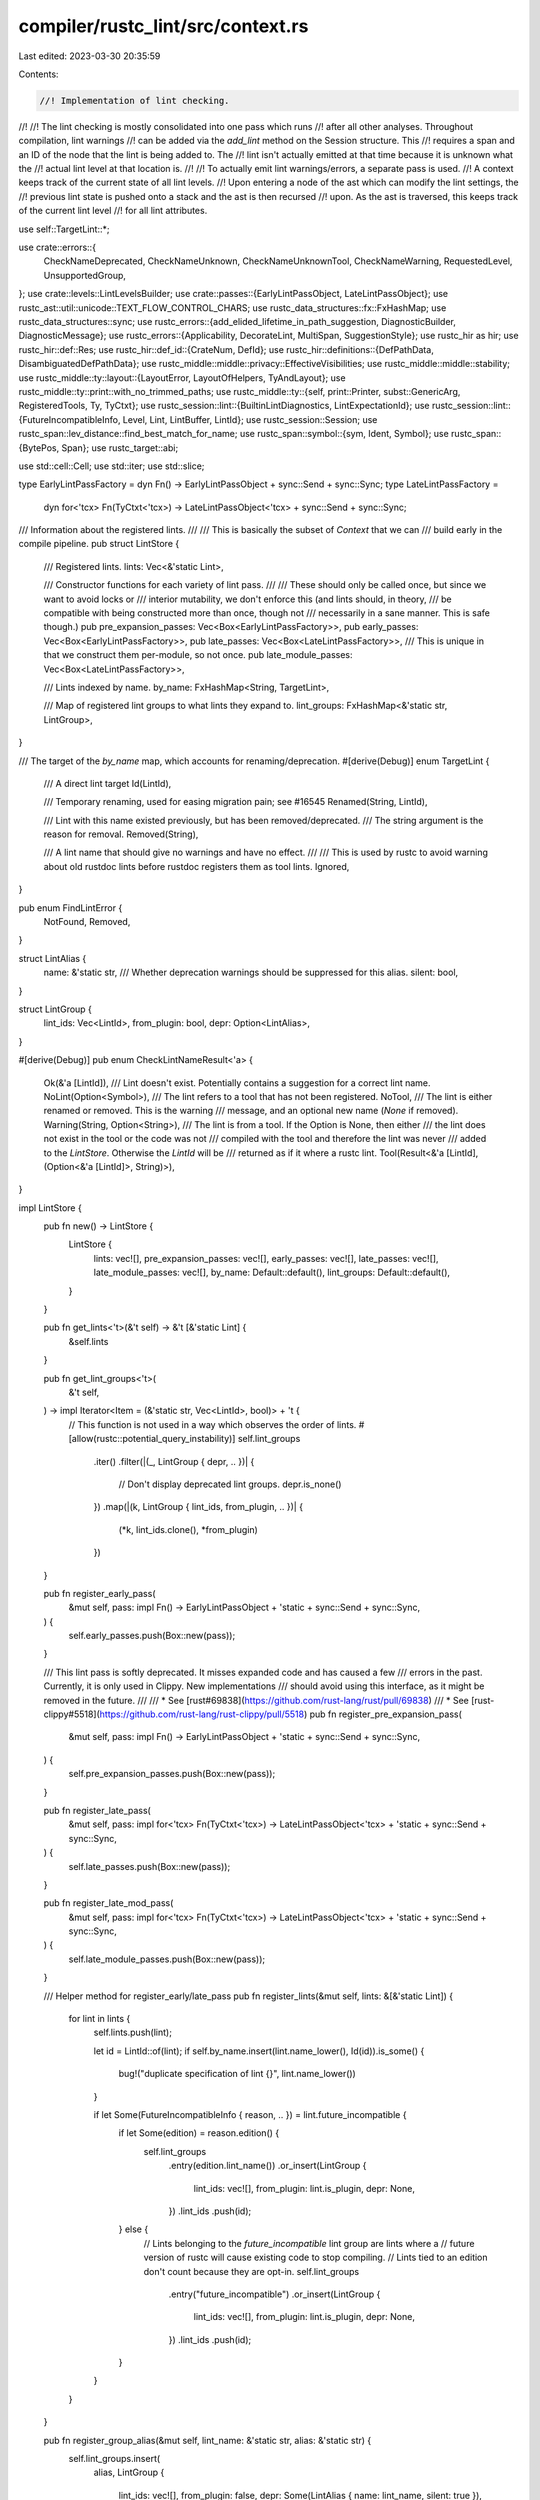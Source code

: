 compiler/rustc_lint/src/context.rs
==================================

Last edited: 2023-03-30 20:35:59

Contents:

.. code-block:: rs

    //! Implementation of lint checking.
//!
//! The lint checking is mostly consolidated into one pass which runs
//! after all other analyses. Throughout compilation, lint warnings
//! can be added via the `add_lint` method on the Session structure. This
//! requires a span and an ID of the node that the lint is being added to. The
//! lint isn't actually emitted at that time because it is unknown what the
//! actual lint level at that location is.
//!
//! To actually emit lint warnings/errors, a separate pass is used.
//! A context keeps track of the current state of all lint levels.
//! Upon entering a node of the ast which can modify the lint settings, the
//! previous lint state is pushed onto a stack and the ast is then recursed
//! upon. As the ast is traversed, this keeps track of the current lint level
//! for all lint attributes.

use self::TargetLint::*;

use crate::errors::{
    CheckNameDeprecated, CheckNameUnknown, CheckNameUnknownTool, CheckNameWarning, RequestedLevel,
    UnsupportedGroup,
};
use crate::levels::LintLevelsBuilder;
use crate::passes::{EarlyLintPassObject, LateLintPassObject};
use rustc_ast::util::unicode::TEXT_FLOW_CONTROL_CHARS;
use rustc_data_structures::fx::FxHashMap;
use rustc_data_structures::sync;
use rustc_errors::{add_elided_lifetime_in_path_suggestion, DiagnosticBuilder, DiagnosticMessage};
use rustc_errors::{Applicability, DecorateLint, MultiSpan, SuggestionStyle};
use rustc_hir as hir;
use rustc_hir::def::Res;
use rustc_hir::def_id::{CrateNum, DefId};
use rustc_hir::definitions::{DefPathData, DisambiguatedDefPathData};
use rustc_middle::middle::privacy::EffectiveVisibilities;
use rustc_middle::middle::stability;
use rustc_middle::ty::layout::{LayoutError, LayoutOfHelpers, TyAndLayout};
use rustc_middle::ty::print::with_no_trimmed_paths;
use rustc_middle::ty::{self, print::Printer, subst::GenericArg, RegisteredTools, Ty, TyCtxt};
use rustc_session::lint::{BuiltinLintDiagnostics, LintExpectationId};
use rustc_session::lint::{FutureIncompatibleInfo, Level, Lint, LintBuffer, LintId};
use rustc_session::Session;
use rustc_span::lev_distance::find_best_match_for_name;
use rustc_span::symbol::{sym, Ident, Symbol};
use rustc_span::{BytePos, Span};
use rustc_target::abi;

use std::cell::Cell;
use std::iter;
use std::slice;

type EarlyLintPassFactory = dyn Fn() -> EarlyLintPassObject + sync::Send + sync::Sync;
type LateLintPassFactory =
    dyn for<'tcx> Fn(TyCtxt<'tcx>) -> LateLintPassObject<'tcx> + sync::Send + sync::Sync;

/// Information about the registered lints.
///
/// This is basically the subset of `Context` that we can
/// build early in the compile pipeline.
pub struct LintStore {
    /// Registered lints.
    lints: Vec<&'static Lint>,

    /// Constructor functions for each variety of lint pass.
    ///
    /// These should only be called once, but since we want to avoid locks or
    /// interior mutability, we don't enforce this (and lints should, in theory,
    /// be compatible with being constructed more than once, though not
    /// necessarily in a sane manner. This is safe though.)
    pub pre_expansion_passes: Vec<Box<EarlyLintPassFactory>>,
    pub early_passes: Vec<Box<EarlyLintPassFactory>>,
    pub late_passes: Vec<Box<LateLintPassFactory>>,
    /// This is unique in that we construct them per-module, so not once.
    pub late_module_passes: Vec<Box<LateLintPassFactory>>,

    /// Lints indexed by name.
    by_name: FxHashMap<String, TargetLint>,

    /// Map of registered lint groups to what lints they expand to.
    lint_groups: FxHashMap<&'static str, LintGroup>,
}

/// The target of the `by_name` map, which accounts for renaming/deprecation.
#[derive(Debug)]
enum TargetLint {
    /// A direct lint target
    Id(LintId),

    /// Temporary renaming, used for easing migration pain; see #16545
    Renamed(String, LintId),

    /// Lint with this name existed previously, but has been removed/deprecated.
    /// The string argument is the reason for removal.
    Removed(String),

    /// A lint name that should give no warnings and have no effect.
    ///
    /// This is used by rustc to avoid warning about old rustdoc lints before rustdoc registers them as tool lints.
    Ignored,
}

pub enum FindLintError {
    NotFound,
    Removed,
}

struct LintAlias {
    name: &'static str,
    /// Whether deprecation warnings should be suppressed for this alias.
    silent: bool,
}

struct LintGroup {
    lint_ids: Vec<LintId>,
    from_plugin: bool,
    depr: Option<LintAlias>,
}

#[derive(Debug)]
pub enum CheckLintNameResult<'a> {
    Ok(&'a [LintId]),
    /// Lint doesn't exist. Potentially contains a suggestion for a correct lint name.
    NoLint(Option<Symbol>),
    /// The lint refers to a tool that has not been registered.
    NoTool,
    /// The lint is either renamed or removed. This is the warning
    /// message, and an optional new name (`None` if removed).
    Warning(String, Option<String>),
    /// The lint is from a tool. If the Option is None, then either
    /// the lint does not exist in the tool or the code was not
    /// compiled with the tool and therefore the lint was never
    /// added to the `LintStore`. Otherwise the `LintId` will be
    /// returned as if it where a rustc lint.
    Tool(Result<&'a [LintId], (Option<&'a [LintId]>, String)>),
}

impl LintStore {
    pub fn new() -> LintStore {
        LintStore {
            lints: vec![],
            pre_expansion_passes: vec![],
            early_passes: vec![],
            late_passes: vec![],
            late_module_passes: vec![],
            by_name: Default::default(),
            lint_groups: Default::default(),
        }
    }

    pub fn get_lints<'t>(&'t self) -> &'t [&'static Lint] {
        &self.lints
    }

    pub fn get_lint_groups<'t>(
        &'t self,
    ) -> impl Iterator<Item = (&'static str, Vec<LintId>, bool)> + 't {
        // This function is not used in a way which observes the order of lints.
        #[allow(rustc::potential_query_instability)]
        self.lint_groups
            .iter()
            .filter(|(_, LintGroup { depr, .. })| {
                // Don't display deprecated lint groups.
                depr.is_none()
            })
            .map(|(k, LintGroup { lint_ids, from_plugin, .. })| {
                (*k, lint_ids.clone(), *from_plugin)
            })
    }

    pub fn register_early_pass(
        &mut self,
        pass: impl Fn() -> EarlyLintPassObject + 'static + sync::Send + sync::Sync,
    ) {
        self.early_passes.push(Box::new(pass));
    }

    /// This lint pass is softly deprecated. It misses expanded code and has caused a few
    /// errors in the past. Currently, it is only used in Clippy. New implementations
    /// should avoid using this interface, as it might be removed in the future.
    ///
    /// * See [rust#69838](https://github.com/rust-lang/rust/pull/69838)
    /// * See [rust-clippy#5518](https://github.com/rust-lang/rust-clippy/pull/5518)
    pub fn register_pre_expansion_pass(
        &mut self,
        pass: impl Fn() -> EarlyLintPassObject + 'static + sync::Send + sync::Sync,
    ) {
        self.pre_expansion_passes.push(Box::new(pass));
    }

    pub fn register_late_pass(
        &mut self,
        pass: impl for<'tcx> Fn(TyCtxt<'tcx>) -> LateLintPassObject<'tcx>
        + 'static
        + sync::Send
        + sync::Sync,
    ) {
        self.late_passes.push(Box::new(pass));
    }

    pub fn register_late_mod_pass(
        &mut self,
        pass: impl for<'tcx> Fn(TyCtxt<'tcx>) -> LateLintPassObject<'tcx>
        + 'static
        + sync::Send
        + sync::Sync,
    ) {
        self.late_module_passes.push(Box::new(pass));
    }

    /// Helper method for register_early/late_pass
    pub fn register_lints(&mut self, lints: &[&'static Lint]) {
        for lint in lints {
            self.lints.push(lint);

            let id = LintId::of(lint);
            if self.by_name.insert(lint.name_lower(), Id(id)).is_some() {
                bug!("duplicate specification of lint {}", lint.name_lower())
            }

            if let Some(FutureIncompatibleInfo { reason, .. }) = lint.future_incompatible {
                if let Some(edition) = reason.edition() {
                    self.lint_groups
                        .entry(edition.lint_name())
                        .or_insert(LintGroup {
                            lint_ids: vec![],
                            from_plugin: lint.is_plugin,
                            depr: None,
                        })
                        .lint_ids
                        .push(id);
                } else {
                    // Lints belonging to the `future_incompatible` lint group are lints where a
                    // future version of rustc will cause existing code to stop compiling.
                    // Lints tied to an edition don't count because they are opt-in.
                    self.lint_groups
                        .entry("future_incompatible")
                        .or_insert(LintGroup {
                            lint_ids: vec![],
                            from_plugin: lint.is_plugin,
                            depr: None,
                        })
                        .lint_ids
                        .push(id);
                }
            }
        }
    }

    pub fn register_group_alias(&mut self, lint_name: &'static str, alias: &'static str) {
        self.lint_groups.insert(
            alias,
            LintGroup {
                lint_ids: vec![],
                from_plugin: false,
                depr: Some(LintAlias { name: lint_name, silent: true }),
            },
        );
    }

    pub fn register_group(
        &mut self,
        from_plugin: bool,
        name: &'static str,
        deprecated_name: Option<&'static str>,
        to: Vec<LintId>,
    ) {
        let new = self
            .lint_groups
            .insert(name, LintGroup { lint_ids: to, from_plugin, depr: None })
            .is_none();
        if let Some(deprecated) = deprecated_name {
            self.lint_groups.insert(
                deprecated,
                LintGroup {
                    lint_ids: vec![],
                    from_plugin,
                    depr: Some(LintAlias { name, silent: false }),
                },
            );
        }

        if !new {
            bug!("duplicate specification of lint group {}", name);
        }
    }

    /// This lint should give no warning and have no effect.
    ///
    /// This is used by rustc to avoid warning about old rustdoc lints before rustdoc registers them as tool lints.
    #[track_caller]
    pub fn register_ignored(&mut self, name: &str) {
        if self.by_name.insert(name.to_string(), Ignored).is_some() {
            bug!("duplicate specification of lint {}", name);
        }
    }

    /// This lint has been renamed; warn about using the new name and apply the lint.
    #[track_caller]
    pub fn register_renamed(&mut self, old_name: &str, new_name: &str) {
        let Some(&Id(target)) = self.by_name.get(new_name) else {
            bug!("invalid lint renaming of {} to {}", old_name, new_name);
        };
        self.by_name.insert(old_name.to_string(), Renamed(new_name.to_string(), target));
    }

    pub fn register_removed(&mut self, name: &str, reason: &str) {
        self.by_name.insert(name.into(), Removed(reason.into()));
    }

    pub fn find_lints(&self, mut lint_name: &str) -> Result<Vec<LintId>, FindLintError> {
        match self.by_name.get(lint_name) {
            Some(&Id(lint_id)) => Ok(vec![lint_id]),
            Some(&Renamed(_, lint_id)) => Ok(vec![lint_id]),
            Some(&Removed(_)) => Err(FindLintError::Removed),
            Some(&Ignored) => Ok(vec![]),
            None => loop {
                return match self.lint_groups.get(lint_name) {
                    Some(LintGroup { lint_ids, depr, .. }) => {
                        if let Some(LintAlias { name, .. }) = depr {
                            lint_name = name;
                            continue;
                        }
                        Ok(lint_ids.clone())
                    }
                    None => Err(FindLintError::Removed),
                };
            },
        }
    }

    /// Checks the validity of lint names derived from the command line.
    pub fn check_lint_name_cmdline(
        &self,
        sess: &Session,
        lint_name: &str,
        level: Level,
        registered_tools: &RegisteredTools,
    ) {
        let (tool_name, lint_name_only) = parse_lint_and_tool_name(lint_name);
        if lint_name_only == crate::WARNINGS.name_lower() && matches!(level, Level::ForceWarn(_)) {
            sess.emit_err(UnsupportedGroup { lint_group: crate::WARNINGS.name_lower() });
            return;
        }
        let lint_name = lint_name.to_string();
        match self.check_lint_name(lint_name_only, tool_name, registered_tools) {
            CheckLintNameResult::Warning(msg, _) => {
                sess.emit_warning(CheckNameWarning {
                    msg,
                    sub: RequestedLevel { level, lint_name },
                });
            }
            CheckLintNameResult::NoLint(suggestion) => {
                sess.emit_err(CheckNameUnknown {
                    lint_name: lint_name.clone(),
                    suggestion,
                    sub: RequestedLevel { level, lint_name },
                });
            }
            CheckLintNameResult::Tool(Err((Some(_), new_name))) => {
                sess.emit_warning(CheckNameDeprecated {
                    lint_name: lint_name.clone(),
                    new_name,
                    sub: RequestedLevel { level, lint_name },
                });
            }
            CheckLintNameResult::NoTool => {
                sess.emit_err(CheckNameUnknownTool {
                    tool_name: tool_name.unwrap(),
                    sub: RequestedLevel { level, lint_name },
                });
            }
            _ => {}
        };
    }

    /// True if this symbol represents a lint group name.
    pub fn is_lint_group(&self, lint_name: Symbol) -> bool {
        debug!(
            "is_lint_group(lint_name={:?}, lint_groups={:?})",
            lint_name,
            self.lint_groups.keys().collect::<Vec<_>>()
        );
        let lint_name_str = lint_name.as_str();
        self.lint_groups.contains_key(lint_name_str) || {
            let warnings_name_str = crate::WARNINGS.name_lower();
            lint_name_str == warnings_name_str
        }
    }

    /// Checks the name of a lint for its existence, and whether it was
    /// renamed or removed. Generates a DiagnosticBuilder containing a
    /// warning for renamed and removed lints. This is over both lint
    /// names from attributes and those passed on the command line. Since
    /// it emits non-fatal warnings and there are *two* lint passes that
    /// inspect attributes, this is only run from the late pass to avoid
    /// printing duplicate warnings.
    pub fn check_lint_name(
        &self,
        lint_name: &str,
        tool_name: Option<Symbol>,
        registered_tools: &RegisteredTools,
    ) -> CheckLintNameResult<'_> {
        if let Some(tool_name) = tool_name {
            // FIXME: rustc and rustdoc are considered tools for lints, but not for attributes.
            if tool_name != sym::rustc
                && tool_name != sym::rustdoc
                && !registered_tools.contains(&Ident::with_dummy_span(tool_name))
            {
                return CheckLintNameResult::NoTool;
            }
        }

        let complete_name = if let Some(tool_name) = tool_name {
            format!("{}::{}", tool_name, lint_name)
        } else {
            lint_name.to_string()
        };
        // If the lint was scoped with `tool::` check if the tool lint exists
        if let Some(tool_name) = tool_name {
            match self.by_name.get(&complete_name) {
                None => match self.lint_groups.get(&*complete_name) {
                    // If the lint isn't registered, there are two possibilities:
                    None => {
                        // 1. The tool is currently running, so this lint really doesn't exist.
                        // FIXME: should this handle tools that never register a lint, like rustfmt?
                        debug!("lints={:?}", self.by_name.keys().collect::<Vec<_>>());
                        let tool_prefix = format!("{}::", tool_name);
                        return if self.by_name.keys().any(|lint| lint.starts_with(&tool_prefix)) {
                            self.no_lint_suggestion(&complete_name)
                        } else {
                            // 2. The tool isn't currently running, so no lints will be registered.
                            // To avoid giving a false positive, ignore all unknown lints.
                            CheckLintNameResult::Tool(Err((None, String::new())))
                        };
                    }
                    Some(LintGroup { lint_ids, .. }) => {
                        return CheckLintNameResult::Tool(Ok(&lint_ids));
                    }
                },
                Some(Id(id)) => return CheckLintNameResult::Tool(Ok(slice::from_ref(id))),
                // If the lint was registered as removed or renamed by the lint tool, we don't need
                // to treat tool_lints and rustc lints different and can use the code below.
                _ => {}
            }
        }
        match self.by_name.get(&complete_name) {
            Some(Renamed(new_name, _)) => CheckLintNameResult::Warning(
                format!("lint `{}` has been renamed to `{}`", complete_name, new_name),
                Some(new_name.to_owned()),
            ),
            Some(Removed(reason)) => CheckLintNameResult::Warning(
                format!("lint `{}` has been removed: {}", complete_name, reason),
                None,
            ),
            None => match self.lint_groups.get(&*complete_name) {
                // If neither the lint, nor the lint group exists check if there is a `clippy::`
                // variant of this lint
                None => self.check_tool_name_for_backwards_compat(&complete_name, "clippy"),
                Some(LintGroup { lint_ids, depr, .. }) => {
                    // Check if the lint group name is deprecated
                    if let Some(LintAlias { name, silent }) = depr {
                        let LintGroup { lint_ids, .. } = self.lint_groups.get(name).unwrap();
                        return if *silent {
                            CheckLintNameResult::Ok(&lint_ids)
                        } else {
                            CheckLintNameResult::Tool(Err((Some(&lint_ids), (*name).to_string())))
                        };
                    }
                    CheckLintNameResult::Ok(&lint_ids)
                }
            },
            Some(Id(id)) => CheckLintNameResult::Ok(slice::from_ref(id)),
            Some(&Ignored) => CheckLintNameResult::Ok(&[]),
        }
    }

    fn no_lint_suggestion(&self, lint_name: &str) -> CheckLintNameResult<'_> {
        let name_lower = lint_name.to_lowercase();

        if lint_name.chars().any(char::is_uppercase) && self.find_lints(&name_lower).is_ok() {
            // First check if the lint name is (partly) in upper case instead of lower case...
            return CheckLintNameResult::NoLint(Some(Symbol::intern(&name_lower)));
        }
        // ...if not, search for lints with a similar name
        // Note: find_best_match_for_name depends on the sort order of its input vector.
        // To ensure deterministic output, sort elements of the lint_groups hash map.
        // Also, never suggest deprecated lint groups.
        let mut groups: Vec<_> = self
            .lint_groups
            .iter()
            .filter_map(|(k, LintGroup { depr, .. })| if depr.is_none() { Some(k) } else { None })
            .collect();
        groups.sort();
        let groups = groups.iter().map(|k| Symbol::intern(k));
        let lints = self.lints.iter().map(|l| Symbol::intern(&l.name_lower()));
        let names: Vec<Symbol> = groups.chain(lints).collect();
        let suggestion = find_best_match_for_name(&names, Symbol::intern(&name_lower), None);
        CheckLintNameResult::NoLint(suggestion)
    }

    fn check_tool_name_for_backwards_compat(
        &self,
        lint_name: &str,
        tool_name: &str,
    ) -> CheckLintNameResult<'_> {
        let complete_name = format!("{}::{}", tool_name, lint_name);
        match self.by_name.get(&complete_name) {
            None => match self.lint_groups.get(&*complete_name) {
                // Now we are sure, that this lint exists nowhere
                None => self.no_lint_suggestion(lint_name),
                Some(LintGroup { lint_ids, depr, .. }) => {
                    // Reaching this would be weird, but let's cover this case anyway
                    if let Some(LintAlias { name, silent }) = depr {
                        let LintGroup { lint_ids, .. } = self.lint_groups.get(name).unwrap();
                        return if *silent {
                            CheckLintNameResult::Tool(Err((Some(&lint_ids), complete_name)))
                        } else {
                            CheckLintNameResult::Tool(Err((Some(&lint_ids), (*name).to_string())))
                        };
                    }
                    CheckLintNameResult::Tool(Err((Some(&lint_ids), complete_name)))
                }
            },
            Some(Id(id)) => {
                CheckLintNameResult::Tool(Err((Some(slice::from_ref(id)), complete_name)))
            }
            Some(other) => {
                debug!("got renamed lint {:?}", other);
                CheckLintNameResult::NoLint(None)
            }
        }
    }
}

/// Context for lint checking outside of type inference.
pub struct LateContext<'tcx> {
    /// Type context we're checking in.
    pub tcx: TyCtxt<'tcx>,

    /// Current body, or `None` if outside a body.
    pub enclosing_body: Option<hir::BodyId>,

    /// Type-checking results for the current body. Access using the `typeck_results`
    /// and `maybe_typeck_results` methods, which handle querying the typeck results on demand.
    // FIXME(eddyb) move all the code accessing internal fields like this,
    // to this module, to avoid exposing it to lint logic.
    pub(super) cached_typeck_results: Cell<Option<&'tcx ty::TypeckResults<'tcx>>>,

    /// Parameter environment for the item we are in.
    pub param_env: ty::ParamEnv<'tcx>,

    /// Items accessible from the crate being checked.
    pub effective_visibilities: &'tcx EffectiveVisibilities,

    /// The store of registered lints and the lint levels.
    pub lint_store: &'tcx LintStore,

    pub last_node_with_lint_attrs: hir::HirId,

    /// Generic type parameters in scope for the item we are in.
    pub generics: Option<&'tcx hir::Generics<'tcx>>,

    /// We are only looking at one module
    pub only_module: bool,
}

/// Context for lint checking of the AST, after expansion, before lowering to HIR.
pub struct EarlyContext<'a> {
    pub builder: LintLevelsBuilder<'a, crate::levels::TopDown>,
    pub buffered: LintBuffer,
}

pub trait LintPassObject: Sized {}

impl LintPassObject for EarlyLintPassObject {}

impl LintPassObject for LateLintPassObject<'_> {}

pub trait LintContext: Sized {
    type PassObject: LintPassObject;

    fn sess(&self) -> &Session;
    fn lints(&self) -> &LintStore;

    /// Emit a lint at the appropriate level, with an optional associated span and an existing diagnostic.
    ///
    /// Return value of the `decorate` closure is ignored, see [`struct_lint_level`] for a detailed explanation.
    ///
    /// [`struct_lint_level`]: rustc_middle::lint::struct_lint_level#decorate-signature
    #[rustc_lint_diagnostics]
    fn lookup_with_diagnostics(
        &self,
        lint: &'static Lint,
        span: Option<impl Into<MultiSpan>>,
        msg: impl Into<DiagnosticMessage>,
        decorate: impl for<'a, 'b> FnOnce(
            &'b mut DiagnosticBuilder<'a, ()>,
        ) -> &'b mut DiagnosticBuilder<'a, ()>,
        diagnostic: BuiltinLintDiagnostics,
    ) {
        // We first generate a blank diagnostic.
        self.lookup(lint, span, msg,|db| {
            // Now, set up surrounding context.
            let sess = self.sess();
            match diagnostic {
                BuiltinLintDiagnostics::UnicodeTextFlow(span, content) => {
                    let spans: Vec<_> = content
                        .char_indices()
                        .filter_map(|(i, c)| {
                            TEXT_FLOW_CONTROL_CHARS.contains(&c).then(|| {
                                let lo = span.lo() + BytePos(2 + i as u32);
                                (c, span.with_lo(lo).with_hi(lo + BytePos(c.len_utf8() as u32)))
                            })
                        })
                        .collect();
                    let (an, s) = match spans.len() {
                        1 => ("an ", ""),
                        _ => ("", "s"),
                    };
                    db.span_label(span, &format!(
                        "this comment contains {}invisible unicode text flow control codepoint{}",
                        an,
                        s,
                    ));
                    for (c, span) in &spans {
                        db.span_label(*span, format!("{:?}", c));
                    }
                    db.note(
                        "these kind of unicode codepoints change the way text flows on \
                         applications that support them, but can cause confusion because they \
                         change the order of characters on the screen",
                    );
                    if !spans.is_empty() {
                        db.multipart_suggestion_with_style(
                            "if their presence wasn't intentional, you can remove them",
                            spans.into_iter().map(|(_, span)| (span, "".to_string())).collect(),
                            Applicability::MachineApplicable,
                            SuggestionStyle::HideCodeAlways,
                        );
                    }
                },
                BuiltinLintDiagnostics::Normal => (),
                BuiltinLintDiagnostics::AbsPathWithModule(span) => {
                    let (sugg, app) = match sess.source_map().span_to_snippet(span) {
                        Ok(ref s) => {
                            // FIXME(Manishearth) ideally the emitting code
                            // can tell us whether or not this is global
                            let opt_colon =
                                if s.trim_start().starts_with("::") { "" } else { "::" };

                            (format!("crate{}{}", opt_colon, s), Applicability::MachineApplicable)
                        }
                        Err(_) => ("crate::<path>".to_string(), Applicability::HasPlaceholders),
                    };
                    db.span_suggestion(span, "use `crate`", sugg, app);
                }
                BuiltinLintDiagnostics::ProcMacroDeriveResolutionFallback(span) => {
                    db.span_label(
                        span,
                        "names from parent modules are not accessible without an explicit import",
                    );
                }
                BuiltinLintDiagnostics::MacroExpandedMacroExportsAccessedByAbsolutePaths(
                    span_def,
                ) => {
                    db.span_note(span_def, "the macro is defined here");
                }
                BuiltinLintDiagnostics::ElidedLifetimesInPaths(
                    n,
                    path_span,
                    incl_angl_brckt,
                    insertion_span,
                ) => {
                    add_elided_lifetime_in_path_suggestion(
                        sess.source_map(),
                        db,
                        n,
                        path_span,
                        incl_angl_brckt,
                        insertion_span,
                    );
                }
                BuiltinLintDiagnostics::UnknownCrateTypes(span, note, sugg) => {
                    db.span_suggestion(span, &note, sugg, Applicability::MaybeIncorrect);
                }
                BuiltinLintDiagnostics::UnusedImports(message, replaces, in_test_module) => {
                    if !replaces.is_empty() {
                        db.tool_only_multipart_suggestion(
                            &message,
                            replaces,
                            Applicability::MachineApplicable,
                        );
                    }

                    if let Some(span) = in_test_module {
                        db.span_help(
                            self.sess().source_map().guess_head_span(span),
                            "consider adding a `#[cfg(test)]` to the containing module",
                        );
                    }
                }
                BuiltinLintDiagnostics::RedundantImport(spans, ident) => {
                    for (span, is_imported) in spans {
                        let introduced = if is_imported { "imported" } else { "defined" };
                        db.span_label(
                            span,
                            format!("the item `{}` is already {} here", ident, introduced),
                        );
                    }
                }
                BuiltinLintDiagnostics::DeprecatedMacro(suggestion, span) => {
                    stability::deprecation_suggestion(db, "macro", suggestion, span)
                }
                BuiltinLintDiagnostics::UnusedDocComment(span) => {
                    db.span_label(span, "rustdoc does not generate documentation for macro invocations");
                    db.help("to document an item produced by a macro, \
                                  the macro must produce the documentation as part of its expansion");
                }
                BuiltinLintDiagnostics::PatternsInFnsWithoutBody(span, ident) => {
                    db.span_suggestion(span, "remove `mut` from the parameter", ident, Applicability::MachineApplicable);
                }
                BuiltinLintDiagnostics::MissingAbi(span, default_abi) => {
                    db.span_label(span, "ABI should be specified here");
                    db.help(&format!("the default ABI is {}", default_abi.name()));
                }
                BuiltinLintDiagnostics::LegacyDeriveHelpers(span) => {
                    db.span_label(span, "the attribute is introduced here");
                }
                BuiltinLintDiagnostics::ProcMacroBackCompat(note) => {
                    db.note(&note);
                }
                BuiltinLintDiagnostics::OrPatternsBackCompat(span,suggestion) => {
                    db.span_suggestion(span, "use pat_param to preserve semantics", suggestion, Applicability::MachineApplicable);
                }
                BuiltinLintDiagnostics::ReservedPrefix(span) => {
                    db.span_label(span, "unknown prefix");
                    db.span_suggestion_verbose(
                        span.shrink_to_hi(),
                        "insert whitespace here to avoid this being parsed as a prefix in Rust 2021",
                        " ",
                        Applicability::MachineApplicable,
                    );
                }
                BuiltinLintDiagnostics::UnusedBuiltinAttribute {
                    attr_name,
                    macro_name,
                    invoc_span
                } => {
                    db.span_note(
                        invoc_span,
                        &format!("the built-in attribute `{attr_name}` will be ignored, since it's applied to the macro invocation `{macro_name}`")
                    );
                }
                BuiltinLintDiagnostics::TrailingMacro(is_trailing, name) => {
                    if is_trailing {
                        db.note("macro invocations at the end of a block are treated as expressions");
                        db.note(&format!("to ignore the value produced by the macro, add a semicolon after the invocation of `{name}`"));
                    }
                }
                BuiltinLintDiagnostics::BreakWithLabelAndLoop(span) => {
                    db.multipart_suggestion(
                        "wrap this expression in parentheses",
                        vec![(span.shrink_to_lo(), "(".to_string()),
                             (span.shrink_to_hi(), ")".to_string())],
                        Applicability::MachineApplicable
                    );
                }
                BuiltinLintDiagnostics::NamedAsmLabel(help) => {
                    db.help(&help);
                    db.note("see the asm section of Rust By Example <https://doc.rust-lang.org/nightly/rust-by-example/unsafe/asm.html#labels> for more information");
                },
                BuiltinLintDiagnostics::UnexpectedCfg((name, name_span), None) => {
                    let Some(names_valid) = &sess.parse_sess.check_config.names_valid else {
                        bug!("it shouldn't be possible to have a diagnostic on a name if name checking is not enabled");
                    };
                    let possibilities: Vec<Symbol> = names_valid.iter().map(|s| *s).collect();

                    // Suggest the most probable if we found one
                    if let Some(best_match) = find_best_match_for_name(&possibilities, name, None) {
                        db.span_suggestion(name_span, "did you mean", best_match, Applicability::MaybeIncorrect);
                    }
                },
                BuiltinLintDiagnostics::UnexpectedCfg((name, name_span), Some((value, value_span))) => {
                    let Some(values) = &sess.parse_sess.check_config.values_valid.get(&name) else {
                        bug!("it shouldn't be possible to have a diagnostic on a value whose name is not in values");
                    };
                    let possibilities: Vec<Symbol> = values.iter().map(|&s| s).collect();

                    // Show the full list if all possible values for a given name, but don't do it
                    // for names as the possibilities could be very long
                    if !possibilities.is_empty() {
                        {
                            let mut possibilities = possibilities.iter().map(Symbol::as_str).collect::<Vec<_>>();
                            possibilities.sort();

                            let possibilities = possibilities.join(", ");
                            db.note(&format!("expected values for `{name}` are: {possibilities}"));
                        }

                        // Suggest the most probable if we found one
                        if let Some(best_match) = find_best_match_for_name(&possibilities, value, None) {
                            db.span_suggestion(value_span, "did you mean", format!("\"{best_match}\""), Applicability::MaybeIncorrect);
                        }
                    } else {
                        db.note(&format!("no expected value for `{name}`"));
                        if name != sym::feature {
                            db.span_suggestion(name_span.shrink_to_hi().to(value_span), "remove the value", "", Applicability::MaybeIncorrect);
                        }
                    }
                },
                BuiltinLintDiagnostics::DeprecatedWhereclauseLocation(new_span, suggestion) => {
                    db.multipart_suggestion(
                        "move it to the end of the type declaration",
                        vec![(db.span.primary_span().unwrap(), "".to_string()), (new_span, suggestion)],
                        Applicability::MachineApplicable,
                    );
                    db.note(
                        "see issue #89122 <https://github.com/rust-lang/rust/issues/89122> for more information",
                    );
                },
                BuiltinLintDiagnostics::SingleUseLifetime {
                    param_span,
                    use_span: Some((use_span, elide)),
                    deletion_span,
                } => {
                    debug!(?param_span, ?use_span, ?deletion_span);
                    db.span_label(param_span, "this lifetime...");
                    db.span_label(use_span, "...is used only here");
                    if let Some(deletion_span) = deletion_span {
                        let msg = "elide the single-use lifetime";
                        let (use_span, replace_lt) = if elide {
                            let use_span = sess.source_map().span_extend_while(
                                use_span,
                                char::is_whitespace,
                            ).unwrap_or(use_span);
                            (use_span, String::new())
                        } else {
                            (use_span, "'_".to_owned())
                        };
                        debug!(?deletion_span, ?use_span);
                        db.multipart_suggestion(
                            msg,
                            vec![(deletion_span, String::new()), (use_span, replace_lt)],
                            Applicability::MachineApplicable,
                        );
                    }
                },
                BuiltinLintDiagnostics::SingleUseLifetime {
                    param_span: _,
                    use_span: None,
                    deletion_span,
                } => {
                    debug!(?deletion_span);
                    if let Some(deletion_span) = deletion_span {
                        db.span_suggestion(
                            deletion_span,
                            "elide the unused lifetime",
                            "",
                            Applicability::MachineApplicable,
                        );
                    }
                },
                BuiltinLintDiagnostics::NamedArgumentUsedPositionally{ position_sp_to_replace, position_sp_for_msg, named_arg_sp, named_arg_name, is_formatting_arg} => {
                    db.span_label(named_arg_sp, "this named argument is referred to by position in formatting string");
                    if let Some(positional_arg_for_msg) = position_sp_for_msg {
                        let msg = format!("this formatting argument uses named argument `{}` by position", named_arg_name);
                        db.span_label(positional_arg_for_msg, msg);
                    }

                    if let Some(positional_arg_to_replace) = position_sp_to_replace {
                        let name = if is_formatting_arg { named_arg_name + "$" } else { named_arg_name };
                        let span_to_replace = if let Ok(positional_arg_content) =
                            self.sess().source_map().span_to_snippet(positional_arg_to_replace) && positional_arg_content.starts_with(':') {
                            positional_arg_to_replace.shrink_to_lo()
                        } else {
                            positional_arg_to_replace
                        };
                        db.span_suggestion_verbose(
                            span_to_replace,
                            "use the named argument by name to avoid ambiguity",
                            name,
                            Applicability::MaybeIncorrect,
                        );
                    }
                }
            }
            // Rewrap `db`, and pass control to the user.
            decorate(db)
        });
    }

    // FIXME: These methods should not take an Into<MultiSpan> -- instead, callers should need to
    // set the span in their `decorate` function (preferably using set_span).
    /// Emit a lint at the appropriate level, with an optional associated span.
    ///
    /// Return value of the `decorate` closure is ignored, see [`struct_lint_level`] for a detailed explanation.
    ///
    /// [`struct_lint_level`]: rustc_middle::lint::struct_lint_level#decorate-signature
    #[rustc_lint_diagnostics]
    fn lookup<S: Into<MultiSpan>>(
        &self,
        lint: &'static Lint,
        span: Option<S>,
        msg: impl Into<DiagnosticMessage>,
        decorate: impl for<'a, 'b> FnOnce(
            &'b mut DiagnosticBuilder<'a, ()>,
        ) -> &'b mut DiagnosticBuilder<'a, ()>,
    );

    /// Emit a lint at `span` from a lint struct (some type that implements `DecorateLint`,
    /// typically generated by `#[derive(LintDiagnostic)]`).
    fn emit_spanned_lint<S: Into<MultiSpan>>(
        &self,
        lint: &'static Lint,
        span: S,
        decorator: impl for<'a> DecorateLint<'a, ()>,
    ) {
        self.lookup(lint, Some(span), decorator.msg(), |diag| decorator.decorate_lint(diag));
    }

    /// Emit a lint at the appropriate level, with an associated span.
    ///
    /// Return value of the `decorate` closure is ignored, see [`struct_lint_level`] for a detailed explanation.
    ///
    /// [`struct_lint_level`]: rustc_middle::lint::struct_lint_level#decorate-signature
    #[rustc_lint_diagnostics]
    fn struct_span_lint<S: Into<MultiSpan>>(
        &self,
        lint: &'static Lint,
        span: S,
        msg: impl Into<DiagnosticMessage>,
        decorate: impl for<'a, 'b> FnOnce(
            &'b mut DiagnosticBuilder<'a, ()>,
        ) -> &'b mut DiagnosticBuilder<'a, ()>,
    ) {
        self.lookup(lint, Some(span), msg, decorate);
    }

    /// Emit a lint from a lint struct (some type that implements `DecorateLint`, typically
    /// generated by `#[derive(LintDiagnostic)]`).
    fn emit_lint(&self, lint: &'static Lint, decorator: impl for<'a> DecorateLint<'a, ()>) {
        self.lookup(lint, None as Option<Span>, decorator.msg(), |diag| {
            decorator.decorate_lint(diag)
        });
    }

    /// Emit a lint at the appropriate level, with no associated span.
    ///
    /// Return value of the `decorate` closure is ignored, see [`struct_lint_level`] for a detailed explanation.
    ///
    /// [`struct_lint_level`]: rustc_middle::lint::struct_lint_level#decorate-signature
    #[rustc_lint_diagnostics]
    fn lint(
        &self,
        lint: &'static Lint,
        msg: impl Into<DiagnosticMessage>,
        decorate: impl for<'a, 'b> FnOnce(
            &'b mut DiagnosticBuilder<'a, ()>,
        ) -> &'b mut DiagnosticBuilder<'a, ()>,
    ) {
        self.lookup(lint, None as Option<Span>, msg, decorate);
    }

    /// This returns the lint level for the given lint at the current location.
    fn get_lint_level(&self, lint: &'static Lint) -> Level;

    /// This function can be used to manually fulfill an expectation. This can
    /// be used for lints which contain several spans, and should be suppressed,
    /// if either location was marked with an expectation.
    ///
    /// Note that this function should only be called for [`LintExpectationId`]s
    /// retrieved from the current lint pass. Buffered or manually created ids can
    /// cause ICEs.
    #[rustc_lint_diagnostics]
    fn fulfill_expectation(&self, expectation: LintExpectationId) {
        // We need to make sure that submitted expectation ids are correctly fulfilled suppressed
        // and stored between compilation sessions. To not manually do these steps, we simply create
        // a dummy diagnostic and emit is as usual, which will be suppressed and stored like a normal
        // expected lint diagnostic.
        self.sess()
            .struct_expect(
                "this is a dummy diagnostic, to submit and store an expectation",
                expectation,
            )
            .emit();
    }
}

impl<'a> EarlyContext<'a> {
    pub(crate) fn new(
        sess: &'a Session,
        warn_about_weird_lints: bool,
        lint_store: &'a LintStore,
        registered_tools: &'a RegisteredTools,
        buffered: LintBuffer,
    ) -> EarlyContext<'a> {
        EarlyContext {
            builder: LintLevelsBuilder::new(
                sess,
                warn_about_weird_lints,
                lint_store,
                registered_tools,
            ),
            buffered,
        }
    }
}

impl<'tcx> LintContext for LateContext<'tcx> {
    type PassObject = LateLintPassObject<'tcx>;

    /// Gets the overall compiler `Session` object.
    fn sess(&self) -> &Session {
        &self.tcx.sess
    }

    fn lints(&self) -> &LintStore {
        &*self.lint_store
    }

    #[rustc_lint_diagnostics]
    fn lookup<S: Into<MultiSpan>>(
        &self,
        lint: &'static Lint,
        span: Option<S>,
        msg: impl Into<DiagnosticMessage>,
        decorate: impl for<'a, 'b> FnOnce(
            &'b mut DiagnosticBuilder<'a, ()>,
        ) -> &'b mut DiagnosticBuilder<'a, ()>,
    ) {
        let hir_id = self.last_node_with_lint_attrs;

        match span {
            Some(s) => self.tcx.struct_span_lint_hir(lint, hir_id, s, msg, decorate),
            None => self.tcx.struct_lint_node(lint, hir_id, msg, decorate),
        }
    }

    fn get_lint_level(&self, lint: &'static Lint) -> Level {
        self.tcx.lint_level_at_node(lint, self.last_node_with_lint_attrs).0
    }
}

impl LintContext for EarlyContext<'_> {
    type PassObject = EarlyLintPassObject;

    /// Gets the overall compiler `Session` object.
    fn sess(&self) -> &Session {
        &self.builder.sess()
    }

    fn lints(&self) -> &LintStore {
        self.builder.lint_store()
    }

    #[rustc_lint_diagnostics]
    fn lookup<S: Into<MultiSpan>>(
        &self,
        lint: &'static Lint,
        span: Option<S>,
        msg: impl Into<DiagnosticMessage>,
        decorate: impl for<'a, 'b> FnOnce(
            &'b mut DiagnosticBuilder<'a, ()>,
        ) -> &'b mut DiagnosticBuilder<'a, ()>,
    ) {
        self.builder.struct_lint(lint, span.map(|s| s.into()), msg, decorate)
    }

    fn get_lint_level(&self, lint: &'static Lint) -> Level {
        self.builder.lint_level(lint).0
    }
}

impl<'tcx> LateContext<'tcx> {
    /// Gets the type-checking results for the current body,
    /// or `None` if outside a body.
    pub fn maybe_typeck_results(&self) -> Option<&'tcx ty::TypeckResults<'tcx>> {
        self.cached_typeck_results.get().or_else(|| {
            self.enclosing_body.map(|body| {
                let typeck_results = self.tcx.typeck_body(body);
                self.cached_typeck_results.set(Some(typeck_results));
                typeck_results
            })
        })
    }

    /// Gets the type-checking results for the current body.
    /// As this will ICE if called outside bodies, only call when working with
    /// `Expr` or `Pat` nodes (they are guaranteed to be found only in bodies).
    #[track_caller]
    pub fn typeck_results(&self) -> &'tcx ty::TypeckResults<'tcx> {
        self.maybe_typeck_results().expect("`LateContext::typeck_results` called outside of body")
    }

    /// Returns the final resolution of a `QPath`, or `Res::Err` if unavailable.
    /// Unlike `.typeck_results().qpath_res(qpath, id)`, this can be used even outside
    /// bodies (e.g. for paths in `hir::Ty`), without any risk of ICE-ing.
    pub fn qpath_res(&self, qpath: &hir::QPath<'_>, id: hir::HirId) -> Res {
        match *qpath {
            hir::QPath::Resolved(_, ref path) => path.res,
            hir::QPath::TypeRelative(..) | hir::QPath::LangItem(..) => self
                .maybe_typeck_results()
                .filter(|typeck_results| typeck_results.hir_owner == id.owner)
                .or_else(|| {
                    if self.tcx.has_typeck_results(id.owner.to_def_id()) {
                        Some(self.tcx.typeck(id.owner.def_id))
                    } else {
                        None
                    }
                })
                .and_then(|typeck_results| typeck_results.type_dependent_def(id))
                .map_or(Res::Err, |(kind, def_id)| Res::Def(kind, def_id)),
        }
    }

    /// Check if a `DefId`'s path matches the given absolute type path usage.
    ///
    /// Anonymous scopes such as `extern` imports are matched with `kw::Empty`;
    /// inherent `impl` blocks are matched with the name of the type.
    ///
    /// Instead of using this method, it is often preferable to instead use
    /// `rustc_diagnostic_item` or a `lang_item`. This is less prone to errors
    /// as paths get invalidated if the target definition moves.
    ///
    /// # Examples
    ///
    /// ```rust,ignore (no context or def id available)
    /// if cx.match_def_path(def_id, &[sym::core, sym::option, sym::Option]) {
    ///     // The given `def_id` is that of an `Option` type
    /// }
    /// ```
    ///
    /// Used by clippy, but should be replaced by diagnostic items eventually.
    pub fn match_def_path(&self, def_id: DefId, path: &[Symbol]) -> bool {
        let names = self.get_def_path(def_id);

        names.len() == path.len() && iter::zip(names, path).all(|(a, &b)| a == b)
    }

    /// Gets the absolute path of `def_id` as a vector of `Symbol`.
    ///
    /// # Examples
    ///
    /// ```rust,ignore (no context or def id available)
    /// let def_path = cx.get_def_path(def_id);
    /// if let &[sym::core, sym::option, sym::Option] = &def_path[..] {
    ///     // The given `def_id` is that of an `Option` type
    /// }
    /// ```
    pub fn get_def_path(&self, def_id: DefId) -> Vec<Symbol> {
        pub struct AbsolutePathPrinter<'tcx> {
            pub tcx: TyCtxt<'tcx>,
        }

        impl<'tcx> Printer<'tcx> for AbsolutePathPrinter<'tcx> {
            type Error = !;

            type Path = Vec<Symbol>;
            type Region = ();
            type Type = ();
            type DynExistential = ();
            type Const = ();

            fn tcx(&self) -> TyCtxt<'tcx> {
                self.tcx
            }

            fn print_region(self, _region: ty::Region<'_>) -> Result<Self::Region, Self::Error> {
                Ok(())
            }

            fn print_type(self, _ty: Ty<'tcx>) -> Result<Self::Type, Self::Error> {
                Ok(())
            }

            fn print_dyn_existential(
                self,
                _predicates: &'tcx ty::List<ty::PolyExistentialPredicate<'tcx>>,
            ) -> Result<Self::DynExistential, Self::Error> {
                Ok(())
            }

            fn print_const(self, _ct: ty::Const<'tcx>) -> Result<Self::Const, Self::Error> {
                Ok(())
            }

            fn path_crate(self, cnum: CrateNum) -> Result<Self::Path, Self::Error> {
                Ok(vec![self.tcx.crate_name(cnum)])
            }

            fn path_qualified(
                self,
                self_ty: Ty<'tcx>,
                trait_ref: Option<ty::TraitRef<'tcx>>,
            ) -> Result<Self::Path, Self::Error> {
                if trait_ref.is_none() {
                    if let ty::Adt(def, substs) = self_ty.kind() {
                        return self.print_def_path(def.did(), substs);
                    }
                }

                // This shouldn't ever be needed, but just in case:
                with_no_trimmed_paths!({
                    Ok(vec![match trait_ref {
                        Some(trait_ref) => Symbol::intern(&format!("{:?}", trait_ref)),
                        None => Symbol::intern(&format!("<{}>", self_ty)),
                    }])
                })
            }

            fn path_append_impl(
                self,
                print_prefix: impl FnOnce(Self) -> Result<Self::Path, Self::Error>,
                _disambiguated_data: &DisambiguatedDefPathData,
                self_ty: Ty<'tcx>,
                trait_ref: Option<ty::TraitRef<'tcx>>,
            ) -> Result<Self::Path, Self::Error> {
                let mut path = print_prefix(self)?;

                // This shouldn't ever be needed, but just in case:
                path.push(match trait_ref {
                    Some(trait_ref) => {
                        with_no_trimmed_paths!(Symbol::intern(&format!(
                            "<impl {} for {}>",
                            trait_ref.print_only_trait_path(),
                            self_ty
                        )))
                    }
                    None => {
                        with_no_trimmed_paths!(Symbol::intern(&format!("<impl {}>", self_ty)))
                    }
                });

                Ok(path)
            }

            fn path_append(
                self,
                print_prefix: impl FnOnce(Self) -> Result<Self::Path, Self::Error>,
                disambiguated_data: &DisambiguatedDefPathData,
            ) -> Result<Self::Path, Self::Error> {
                let mut path = print_prefix(self)?;

                // Skip `::{{extern}}` blocks and `::{{constructor}}` on tuple/unit structs.
                if let DefPathData::ForeignMod | DefPathData::Ctor = disambiguated_data.data {
                    return Ok(path);
                }

                path.push(Symbol::intern(&disambiguated_data.data.to_string()));
                Ok(path)
            }

            fn path_generic_args(
                self,
                print_prefix: impl FnOnce(Self) -> Result<Self::Path, Self::Error>,
                _args: &[GenericArg<'tcx>],
            ) -> Result<Self::Path, Self::Error> {
                print_prefix(self)
            }
        }

        AbsolutePathPrinter { tcx: self.tcx }.print_def_path(def_id, &[]).unwrap()
    }

    /// Returns the associated type `name` for `self_ty` as an implementation of `trait_id`.
    /// Do not invoke without first verifying that the type implements the trait.
    pub fn get_associated_type(
        &self,
        self_ty: Ty<'tcx>,
        trait_id: DefId,
        name: &str,
    ) -> Option<Ty<'tcx>> {
        let tcx = self.tcx;
        tcx.associated_items(trait_id)
            .find_by_name_and_kind(tcx, Ident::from_str(name), ty::AssocKind::Type, trait_id)
            .and_then(|assoc| {
                let proj = tcx.mk_projection(assoc.def_id, [self_ty]);
                tcx.try_normalize_erasing_regions(self.param_env, proj).ok()
            })
    }
}

impl<'tcx> abi::HasDataLayout for LateContext<'tcx> {
    #[inline]
    fn data_layout(&self) -> &abi::TargetDataLayout {
        &self.tcx.data_layout
    }
}

impl<'tcx> ty::layout::HasTyCtxt<'tcx> for LateContext<'tcx> {
    #[inline]
    fn tcx(&self) -> TyCtxt<'tcx> {
        self.tcx
    }
}

impl<'tcx> ty::layout::HasParamEnv<'tcx> for LateContext<'tcx> {
    #[inline]
    fn param_env(&self) -> ty::ParamEnv<'tcx> {
        self.param_env
    }
}

impl<'tcx> LayoutOfHelpers<'tcx> for LateContext<'tcx> {
    type LayoutOfResult = Result<TyAndLayout<'tcx>, LayoutError<'tcx>>;

    #[inline]
    fn handle_layout_err(&self, err: LayoutError<'tcx>, _: Span, _: Ty<'tcx>) -> LayoutError<'tcx> {
        err
    }
}

pub fn parse_lint_and_tool_name(lint_name: &str) -> (Option<Symbol>, &str) {
    match lint_name.split_once("::") {
        Some((tool_name, lint_name)) => {
            let tool_name = Symbol::intern(tool_name);

            (Some(tool_name), lint_name)
        }
        None => (None, lint_name),
    }
}


